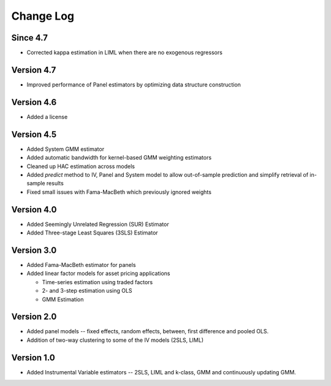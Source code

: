 Change Log
----------

Since 4.7
=========
* Corrected kappa estimation in LIML when there are no exogenous regressors

Version 4.7
===========
* Improved performance of Panel estimators by optimizing data structure
  construction

Version 4.6
===========
* Added a license

Version 4.5
===========
* Added System GMM estimator
* Added automatic bandwidth for kernel-based GMM weighting estimators
* Cleaned up HAC estimation across models
* Added `predict` method to IV, Panel and System model to allow out-of-sample
  prediction and simplify retrieval of in-sample results
* Fixed small issues with Fama-MacBeth which previously ignored weights

Version 4.0
===========
* Added Seemingly Unrelated Regression (SUR) Estimator
* Added Three-stage Least Squares (3SLS) Estimator

Version 3.0
===========
* Added Fama-MacBeth estimator for panels
* Added linear factor models for asset pricing applications

  * Time-series estimation using traded factors
  * 2- and 3-step estimation using OLS
  * GMM Estimation

Version 2.0
===========
* Added panel models -- fixed effects, random effects, between,
  first difference and pooled OLS.
* Addition of two-way clustering to some of the IV models (2SLS, LIML)

Version 1.0
===========
* Added Instrumental Variable estimators -- 2SLS, LIML and
  k-class, GMM and continuously updating GMM.
